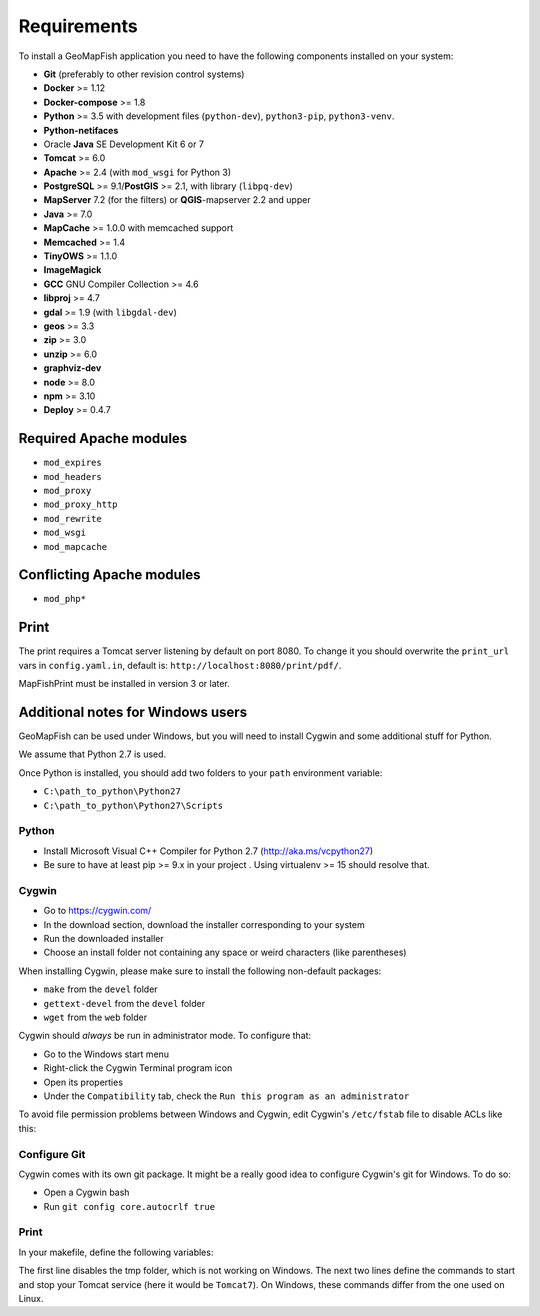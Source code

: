 .. _integrator_requirements:

Requirements
============

To install a GeoMapFish application you need to have the following
components installed on your system:

* **Git** (preferably to other revision control systems)
* **Docker** >= 1.12
* **Docker-compose** >= 1.8
* **Python** >= 3.5 with development files (``python-dev``), ``python3-pip``, ``python3-venv``.
* **Python-netifaces**
* Oracle **Java** SE Development Kit 6 or 7
* **Tomcat** >= 6.0
* **Apache** >= 2.4 (with ``mod_wsgi`` for Python 3)
* **PostgreSQL** >= 9.1/**PostGIS** >= 2.1, with library (``libpq-dev``)
* **MapServer** 7.2 (for the filters) or **QGIS**-mapserver 2.2 and upper
* **Java** >= 7.0
* **MapCache** >= 1.0.0 with memcached support
* **Memcached** >= 1.4
* **TinyOWS** >= 1.1.0
* **ImageMagick**
* **GCC** GNU Compiler Collection >= 4.6
* **libproj** >= 4.7
* **gdal** >= 1.9 (with ``libgdal-dev``)
* **geos** >= 3.3
* **zip** >= 3.0
* **unzip** >= 6.0
* **graphviz-dev**
* **node** >= 8.0
* **npm** >= 3.10
* **Deploy** >= 0.4.7


Required Apache modules
~~~~~~~~~~~~~~~~~~~~~~~

* ``mod_expires``
* ``mod_headers``
* ``mod_proxy``
* ``mod_proxy_http``
* ``mod_rewrite``
* ``mod_wsgi``
* ``mod_mapcache``

Conflicting Apache modules
~~~~~~~~~~~~~~~~~~~~~~~~~~

* ``mod_php*``


Print
~~~~~

The print requires a Tomcat server listening by default on port 8080.
To change it you should overwrite the ``print_url`` vars in ``config.yaml.in``,
default is: ``http://localhost:8080/print/pdf/``.

MapFishPrint must be installed in version 3 or later.

Additional notes for Windows users
~~~~~~~~~~~~~~~~~~~~~~~~~~~~~~~~~~

GeoMapFish can be used under Windows, but you will need to install Cygwin
and some additional stuff for Python.

We assume that Python 2.7 is used.

Once Python is installed, you should add two folders to your ``path`` environment
variable:

* ``C:\path_to_python\Python27``
* ``C:\path_to_python\Python27\Scripts``

Python
^^^^^^

* Install Microsoft Visual C++ Compiler for Python 2.7 (http://aka.ms/vcpython27)
* Be sure to have at least pip >= 9.x in your project . Using virtualenv >= 15 should resolve that.

Cygwin
^^^^^^

* Go to https://cygwin.com/
* In the download section, download the installer corresponding to your system
* Run the downloaded installer
* Choose an install folder not containing any space or weird characters (like parentheses)

When installing Cygwin, please make sure to install the following non-default packages:

* ``make`` from the ``devel`` folder
* ``gettext-devel`` from the ``devel`` folder
* ``wget`` from the ``web`` folder

Cygwin should *always* be run in administrator mode. To configure that:

* Go to the Windows start menu
* Right-click the Cygwin Terminal program icon
* Open its properties
* Under the ``Compatibility`` tab, check the ``Run this program as an administrator``

To avoid file permission problems between Windows and Cygwin, edit Cygwin's
``/etc/fstab`` file to disable ACLs like this:

.. prompt:: bash

    none /cygdrive cygdrive binary,noacl,posix=0,user 0 0

Configure Git
^^^^^^^^^^^^^

Cygwin comes with its own git package. It might be a really good idea to configure
Cygwin's git for Windows. To do so:

* Open a Cygwin bash
* Run ``git config core.autocrlf true``

Print
^^^^^^

In your makefile, define the following variables:

.. prompt:: bash

    PRINT_TMP = tmp
    TOMCAT_START_COMMAND = net START Tomcat7
    TOMCAT_STOP_COMMAND = net STOP Tomcat7

The first line disables the tmp folder, which is not working on Windows.
The next two lines define the commands to start and stop your Tomcat service
(here it would be ``Tomcat7``). On Windows, these commands differ from the one
used on Linux.
